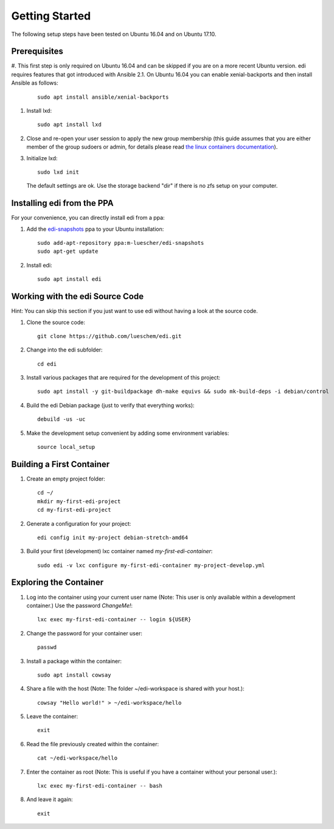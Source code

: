 Getting Started
===============

The following setup steps have been tested on Ubuntu 16.04 and on Ubuntu 17.10.

Prerequisites
+++++++++++++

#. This first step is only required on Ubuntu 16.04 and can be skipped if you
are on a more recent Ubuntu version. edi requires features that got introduced
with Ansible 2.1. On Ubuntu 16.04 you can enable xenial-backports and then
install Ansible as follows:

   ::

     sudo apt install ansible/xenial-backports

#. Install lxd:

   ::

     sudo apt install lxd

#. Close and re-open your user session to apply the new group membership (this guide assumes that you are either member of the group sudoers or admin, for details please read `the linux containers documentation`_).

#. Initialize lxd:

   ::

     sudo lxd init

   The default settings are ok.
   Use the storage backend "dir" if there is no zfs setup on your computer.

.. _`the linux containers documentation`: https://linuxcontainers.org/lxd/getting-started-cli/

Installing edi from the PPA
+++++++++++++++++++++++++++

For your convenience, you can directly install edi from a ppa:

#. Add the `edi-snapshots`_ ppa to your Ubuntu installation:

   ::

     sudo add-apt-repository ppa:m-luescher/edi-snapshots
     sudo apt-get update

#. Install edi:

   ::

     sudo apt install edi

.. _`edi-snapshots`: https://launchpad.net/~m-luescher/+archive/ubuntu/edi-snapshots


Working with the edi Source Code
++++++++++++++++++++++++++++++++

Hint: You can skip this section if you just want to use edi without having a look at the source code.

#. Clone the source code:

   ::

     git clone https://github.com/lueschem/edi.git

#. Change into the edi subfolder:

   ::

     cd edi

#. Install various packages that are required for the development of this project:

   ::

     sudo apt install -y git-buildpackage dh-make equivs && sudo mk-build-deps -i debian/control

#. Build the edi Debian package (just to verify that everything works):

   ::

     debuild -us -uc

#. Make the development setup convenient by adding some environment variables:

   ::

     source local_setup


Building a First Container
++++++++++++++++++++++++++

#. Create an empty project folder:

   ::

     cd ~/
     mkdir my-first-edi-project
     cd my-first-edi-project

#. Generate a configuration for your project:

   ::

     edi config init my-project debian-stretch-amd64

#. Build your first (development) lxc container named *my-first-edi-container*:

   ::

     sudo edi -v lxc configure my-first-edi-container my-project-develop.yml


Exploring the Container
+++++++++++++++++++++++

#. Log into the container using your current user name (Note: This user is only available
   within a development container.) Use the password *ChangeMe!*:

   ::

     lxc exec my-first-edi-container -- login ${USER}

#. Change the password for your container user:

   ::

     passwd

#. Install a package within the container:

   ::

     sudo apt install cowsay

#. Share a file with the host (Note: The folder ~/edi-workspace is shared with your host.):

   ::

     cowsay "Hello world!" > ~/edi-workspace/hello

#. Leave the container:

   ::

     exit

#. Read the file previously created within the container:

   ::

     cat ~/edi-workspace/hello

#. Enter the container as root (Note: This is useful if you have a container without your personal user.):

   ::

     lxc exec my-first-edi-container -- bash

#. And leave it again:

   ::

     exit
